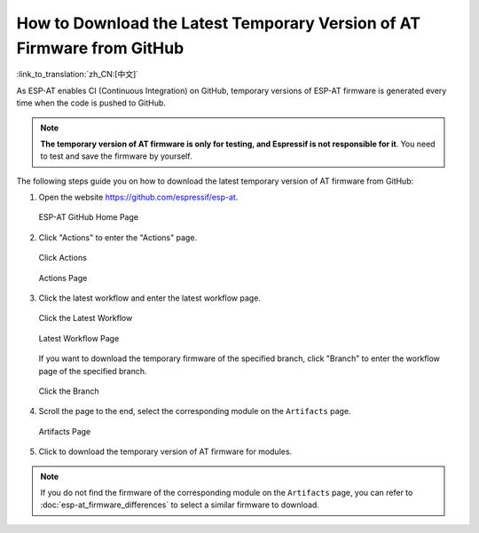 How to Download the Latest Temporary Version of AT Firmware from GitHub
=========================================================================

:link_to_translation:`zh_CN:[中文]`

As ESP-AT enables CI (Continuous Integration) on GitHub, temporary versions of ESP-AT firmware is generated every time when the code is pushed to GitHub.

.. note::
  **The temporary version of AT firmware is only for testing, and Espressif is not responsible for it**. You need to test and save the firmware by yourself.

The following steps guide you on how to download the latest temporary version of AT firmware from GitHub:

1. Open the website https://github.com/espressif/esp-at.

   .. figure:: ../../_static/download_temp_version/download-temp-version-github.png
    :align: center
    :figclass: align-center
    :alt: ESP-AT GitHub Home Page

    ESP-AT GitHub Home Page

2. Click "Actions" to enter the "Actions" page.

   .. figure:: ../../_static/download_temp_version/download-temp-version-click-actions.png
    :align: center
    :figclass: align-center
    :alt: Click Actions

    Click Actions

   .. figure:: ../../_static/download_temp_version/download-temp-version-actions-page.png
    :align: center
    :figclass: align-center
    :alt: Actions Page

    Actions Page

3. Click the latest workflow and enter the latest workflow page.

   .. figure:: ../../_static/download_temp_version/download-temp-version-click-workflow.png
    :align: center
    :figclass: align-center
    :alt: Click the Latest Workflow

    Click the Latest Workflow

   .. figure:: ../../_static/download_temp_version/download-temp-version-workflow.png
    :align: center
    :figclass: align-center
    :alt: Latest Workflow Page

    Latest Workflow Page

   If you want to download the temporary firmware of the specified branch, click "Branch" to enter the workflow page of the specified branch.

   .. figure:: ../../_static/download_temp_version/download-temp-version-click-branch-workflow.png
    :align: center
    :figclass: align-center
    :alt: Click the Branch

    Click the Branch

4. Scroll the page to the end, select the corresponding module on the ``Artifacts`` page.

   .. figure:: ../../_static/download_temp_version/download-temp-version-artifacts.png
    :align: center
    :figclass: align-center
    :alt: Artifacts Page

    Artifacts Page

5. Click to download the temporary version of AT firmware for modules.

.. note::
  If you do not find the firmware of the corresponding module on the ``Artifacts`` page, you can refer to :doc:`esp-at_firmware_differences` to select a similar firmware to download.
